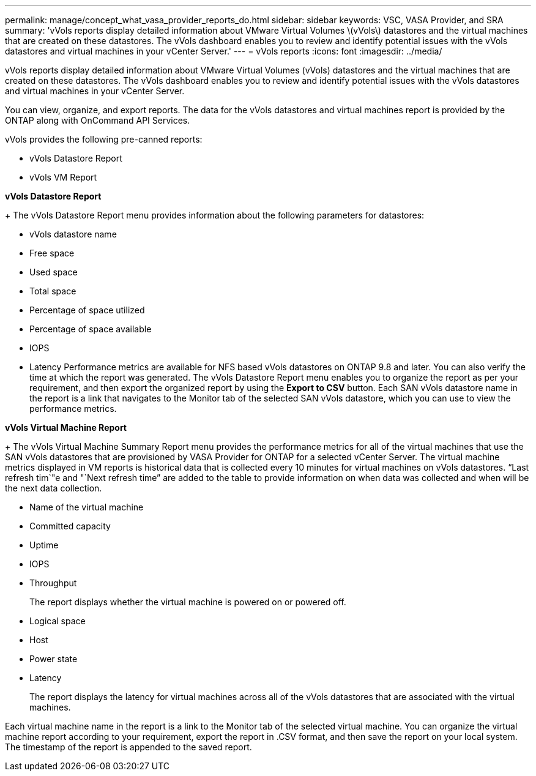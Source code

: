 ---
permalink: manage/concept_what_vasa_provider_reports_do.html
sidebar: sidebar
keywords: VSC, VASA Provider, and SRA
summary: 'vVols reports display detailed information about VMware Virtual Volumes \(vVols\) datastores and the virtual machines that are created on these datastores. The vVols dashboard enables you to review and identify potential issues with the vVols datastores and virtual machines in your vCenter Server.'
---
= vVols reports
:icons: font
:imagesdir: ../media/

[.lead]
vVols reports display detailed information about VMware Virtual Volumes (vVols) datastores and the virtual machines that are created on these datastores. The vVols dashboard enables you to review and identify potential issues with the vVols datastores and virtual machines in your vCenter Server.

You can view, organize, and export reports. The data for the vVols datastores and virtual machines report is provided by the ONTAP along with OnCommand API Services.

vVols provides the following pre-canned reports:

* vVols Datastore Report
* vVols VM Report

*vVols Datastore Report*
+
The vVols Datastore Report menu provides information about the following parameters for datastores:

 ** vVols datastore name
 ** Free space
 ** Used space
 ** Total space
 ** Percentage of space utilized
 ** Percentage of space available
 ** IOPS
 ** Latency
Performance metrics are available for NFS based vVols datastores on ONTAP 9.8 and later. You can also verify the time at which the report was generated. The vVols Datastore Report menu enables you to organize the report as per your requirement, and then export the organized report by using the *Export to CSV* button. Each SAN vVols datastore name in the report is a link that navigates to the Monitor tab of the selected SAN vVols datastore, which you can use to view the performance metrics.

*vVols Virtual Machine Report*
+
The vVols Virtual Machine Summary Report menu provides the performance metrics for all of the virtual machines that use the SAN vVols datastores that are provisioned by VASA Provider for ONTAP for a selected vCenter Server. The virtual machine metrics displayed in VM reports is historical data that is collected every 10 minutes for virtual machines on vVols datastores. "`Last refresh tim`"e and "`Next refresh time`" are added to the table to provide information on when data was collected and when will be the next data collection.

 ** Name of the virtual machine
 ** Committed capacity
 ** Uptime
 ** IOPS
 ** Throughput
+
The report displays whether the virtual machine is powered on or powered off.

 ** Logical space
 ** Host
 ** Power state
 ** Latency
+
The report displays the latency for virtual machines across all of the vVols datastores that are associated with the virtual machines.

Each virtual machine name in the report is a link to the Monitor tab of the selected virtual machine. You can organize the virtual machine report according to your requirement, export the report in .CSV format, and then save the report on your local system. The timestamp of the report is appended to the saved report.
